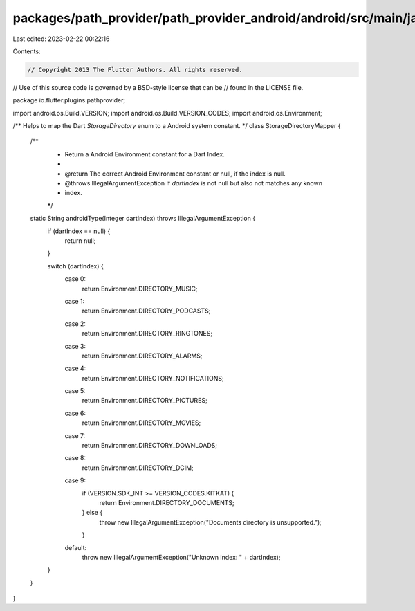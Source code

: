packages/path_provider/path_provider_android/android/src/main/java/io/flutter/plugins/pathprovider/StorageDirectoryMapper.java
==============================================================================================================================

Last edited: 2023-02-22 00:22:16

Contents:

.. code-block:: java

    // Copyright 2013 The Flutter Authors. All rights reserved.
// Use of this source code is governed by a BSD-style license that can be
// found in the LICENSE file.

package io.flutter.plugins.pathprovider;

import android.os.Build.VERSION;
import android.os.Build.VERSION_CODES;
import android.os.Environment;

/** Helps to map the Dart `StorageDirectory` enum to a Android system constant. */
class StorageDirectoryMapper {
  /**
   * Return a Android Environment constant for a Dart Index.
   *
   * @return The correct Android Environment constant or null, if the index is null.
   * @throws IllegalArgumentException If `dartIndex` is not null but also not matches any known
   *     index.
   */
  static String androidType(Integer dartIndex) throws IllegalArgumentException {
    if (dartIndex == null) {
      return null;
    }

    switch (dartIndex) {
      case 0:
        return Environment.DIRECTORY_MUSIC;
      case 1:
        return Environment.DIRECTORY_PODCASTS;
      case 2:
        return Environment.DIRECTORY_RINGTONES;
      case 3:
        return Environment.DIRECTORY_ALARMS;
      case 4:
        return Environment.DIRECTORY_NOTIFICATIONS;
      case 5:
        return Environment.DIRECTORY_PICTURES;
      case 6:
        return Environment.DIRECTORY_MOVIES;
      case 7:
        return Environment.DIRECTORY_DOWNLOADS;
      case 8:
        return Environment.DIRECTORY_DCIM;
      case 9:
        if (VERSION.SDK_INT >= VERSION_CODES.KITKAT) {
          return Environment.DIRECTORY_DOCUMENTS;
        } else {
          throw new IllegalArgumentException("Documents directory is unsupported.");
        }
      default:
        throw new IllegalArgumentException("Unknown index: " + dartIndex);
    }
  }
}


